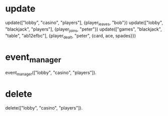 * update

update(["lobby", "casino", "players"], {player_leaves, "bob"})
update(["lobby", "blackjack", "players"], {player_joins, "peter"})
update(["games", "blackjack", "table", "ab12efbc"], {player_dealt, "peter", {card, ace, spades}})

* event_manager

event_manager(["lobby", "casino", "players"]).

* delete

delete(["lobby", "casino", "players"]).
